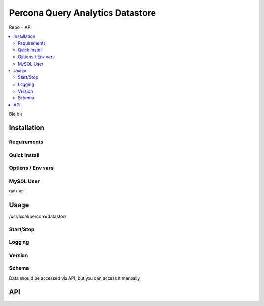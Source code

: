.. _datastore:

=================================
Percona Query Analytics Datastore
=================================

Repo + API

.. contents::
   :local:

Bla bla

Installation
============

Requirements
------------

Quick Install
-------------

Options / Env vars
------------------

MySQL User
----------

qan-api

Usage
=====

/usr/local/percona/datastore

Start/Stop
----------

Logging
-------

Version
-------

Schema
------

Data should be accessed via API, but you can access it manually

API
===
